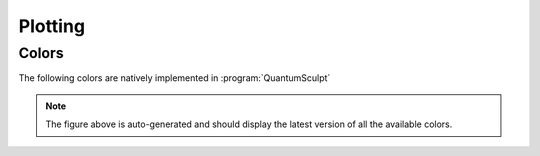 .. _plotting:
.. index:: plotting

Plotting
========

Colors
------

The following colors are natively implemented in :program:`QuantumSculpt`

.. figure:: ../_static/img/colors/colors.png

.. note::

    The figure above is auto-generated and should display the latest version
    of all the available colors.